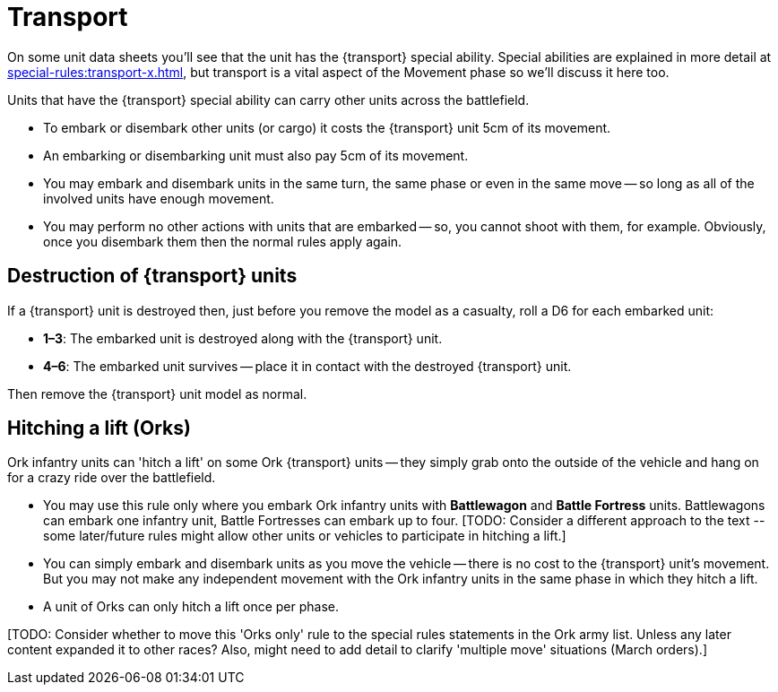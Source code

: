 = Transport

On some unit data sheets you'll see that the unit has the {transport} special ability.
Special abilities are explained in more detail at xref:special-rules:transport-x.adoc[], but transport is a vital aspect of the Movement phase so we'll discuss it here too.

Units that have the {transport} special ability can carry other units across the battlefield.

* To embark or disembark other units (or cargo) it costs the {transport} unit 5cm of its movement.
* An embarking or disembarking unit must also pay 5cm of its movement.
* You may embark and disembark units in the same turn, the same phase or even in the same move -- so long as all of the involved units have enough movement.
* You may perform no other actions with units that are embarked -- so, you cannot shoot with them, for example. 
Obviously, once you disembark them then the normal rules apply again.

== Destruction of {transport} units

If a {transport} unit is destroyed then, just before you remove the model as a casualty, roll a D6 for each embarked unit:

* *1–3*: The embarked unit is destroyed along with the {transport} unit.
* *4–6*: The embarked unit survives -- place it in contact with the destroyed {transport} unit.

Then remove the {transport} unit model as normal.

== Hitching a lift (Orks)

Ork infantry units can 'hitch a lift' on some Ork {transport} units -- they simply grab onto the outside of the vehicle and hang on for a crazy ride over the battlefield.

* You may use this rule only where you embark Ork infantry units with *Battlewagon* and *Battle Fortress* units.
Battlewagons can embark one infantry unit, Battle Fortresses can embark up to four.
+[TODO: Consider a different approach to the text -- some later/future rules might allow other units or vehicles to participate in hitching a lift.]+
* You can simply embark and disembark units as you move the vehicle -- there is no cost to the {transport} unit's movement.
But you may not make any independent movement with the Ork infantry units in the same phase in which they hitch a lift.
* A unit of Orks can only hitch a lift once per phase.

+[TODO: Consider whether to move this 'Orks only' rule to the special rules statements in the Ork army list. 
Unless any later content expanded it to other races?
Also, might need to add detail to clarify 'multiple move' situations (March orders).]+